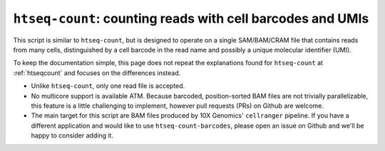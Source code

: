 .. _htseqcount_with_barcodes:

.. program:: htseq-count-barcodes


*******************************************************************************************
``htseq-count``: counting reads with cell barcodes and UMIs
*******************************************************************************************

This script is similar to ``htseq-count``, but is designed to operate on a single SAM/BAM/CRAM file that contains reads from many cells, distinguished by a cell barcode in the read name and possibly a unique molecular identifier (UMI).

To keep the documentation simple, this page does not repeat the explanations found for ``htseq-count`` at :ref:`htseqcount` and focuses on the differences instead.

* Unlike ``htseq-count``, only one read file is accepted.

* No multicore support is available ATM. Because barcoded, position-sorted BAM files are not trivially parallelizable, this feature is a little challenging to implement, however pull requests (PRs) on Github are welcome.

* The main target for this script are BAM files produced by 10X Genomics' ``cellranger`` pipeline. If you have a different application and would like to use ``htseq-count-barcodes``, please open an issue on Github and we'll be happy to consider adding it.
